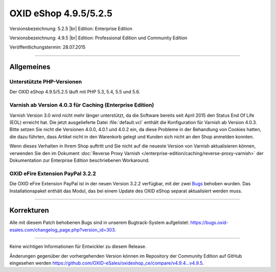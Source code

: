 OXID eShop 4.9.5/5.2.5
======================

Versionsbezeichnung: 5.2.5 |br|
Edition: Enterprise Edition

Versionsbezeichnung: 4.9.5 |br|
Edition: Professional Edition und Community Edition

Veröffentlichungstermin: 28.07.2015

----------

Allgemeines
-----------

Unterstützte PHP-Versionen
^^^^^^^^^^^^^^^^^^^^^^^^^^
Der OXID eShop 4.9.5/5.2.5 läuft mit PHP 5.3, 5.4, 5.5 und 5.6.

Varnish ab Version 4.0.3 für Caching (Enterprise Edition)
^^^^^^^^^^^^^^^^^^^^^^^^^^^^^^^^^^^^^^^^^^^^^^^^^^^^^^^^^
Varnish Version 3.0 wird nicht mehr länger unterstützt, da die Software bereits seit April 2015 den Status End Of Life (EOL) erreicht hat. Die jetzt ausgelieferte Datei :file:`default.vcl` enthält die Konfiguration für Varnish ab Version 4.0.3. Bitte setzen Sie nicht die Versionen 4.0.0, 4.0.1 und 4.0.2 ein, da diese Probleme in der Behandlung von Cookies hatten, die dazu führten, dass Artikel nicht in den Warenkorb gelegt und Kunden sich nicht an den Shop anmelden konnten.

Wenn dieses Verhalten in Ihrem Shop auftritt und Sie nicht auf die neueste Version von Varnish aktualisieren können, verwenden Sie den im Dokument :doc:`Reverse Proxy Varnish </enterprise-edition/caching/reverse-proxy-varnish>` der Dokumentation zur Enterprise Edition beschriebenen Workaround.

OXID eFire Extension PayPal 3.2.2
^^^^^^^^^^^^^^^^^^^^^^^^^^^^^^^^^
Die OXID eFire Extension PayPal ist in der neuen Version 3.2.2 verfügbar, mit der zwei `Bugs <https://bugs.oxid-esales.com/changelog_page.php?version_id=275>`_ behoben wurden. Das Installationspaket enthält das Modul, das bei einem Update des OXID eShop separat aktualisiert werden muss.

----------

Korrekturen
-----------
Alle mit diesem Patch behobenen Bugs sind in unserem Bugtrack-System aufgelistet: `https://bugs.oxid-esales.com/changelog_page.php?version_id=303 <https://bugs.oxid-esales.com/changelog_page.php?version_id=303>`_.

----------

Keine wichtigen Informationen für Entwickler zu diesem Release.

Änderungen gegenüber der vorhergehenden Version können im Repository der Community Edition auf GitHub eingesehen werden `https://github.com/OXID-eSales/oxideshop_ce/compare/v4.9.4...v4.9.5 <https://github.com/OXID-eSales/oxideshop_ce/compare/v4.9.4...v4.9.5>`_.

.. Intern: oxaagu, Status: